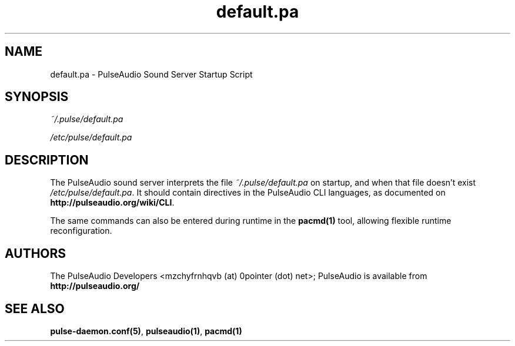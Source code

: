 .TH default.pa 5 User Manuals
.SH NAME
default.pa \- PulseAudio Sound Server Startup Script
.SH SYNOPSIS
\fB\fI~/.pulse/default.pa\fB

\fI/etc/pulse/default.pa\fB
\f1
.SH DESCRIPTION
The PulseAudio sound server interprets the file \fI~/.pulse/default.pa\f1 on startup, and when that file doesn't exist \fI/etc/pulse/default.pa\f1. It should contain directives in the PulseAudio CLI languages, as documented on \fBhttp://pulseaudio.org/wiki/CLI\f1.

The same commands can also be entered during runtime in the \fBpacmd(1)\f1 tool, allowing flexible runtime reconfiguration.
.SH AUTHORS
The PulseAudio Developers <mzchyfrnhqvb (at) 0pointer (dot) net>; PulseAudio is available from \fBhttp://pulseaudio.org/\f1
.SH SEE ALSO
\fBpulse-daemon.conf(5)\f1, \fBpulseaudio(1)\f1, \fBpacmd(1)\f1
